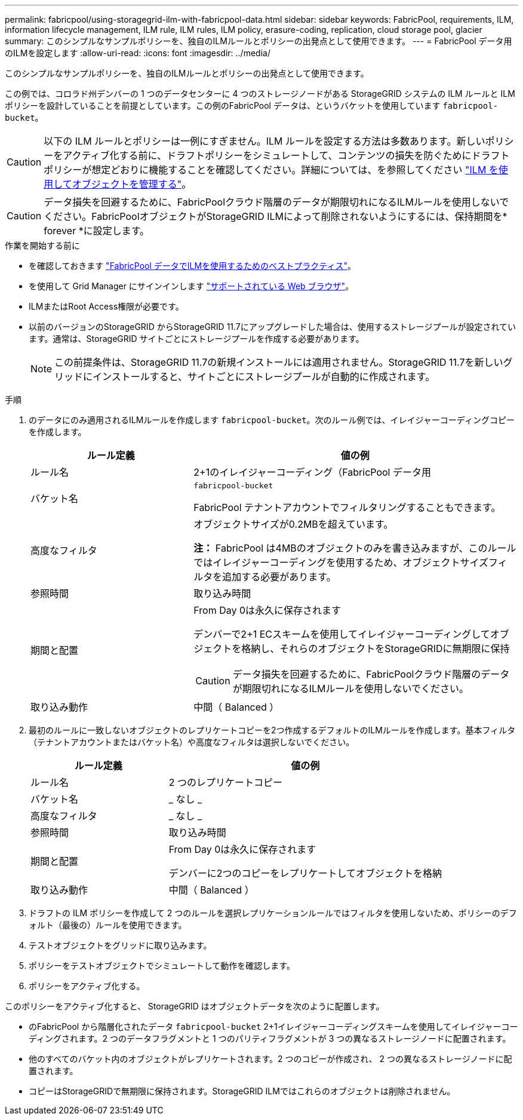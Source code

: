 ---
permalink: fabricpool/using-storagegrid-ilm-with-fabricpool-data.html 
sidebar: sidebar 
keywords: FabricPool, requirements, ILM, information lifecycle management, ILM rule, ILM rules, ILM policy, erasure-coding, replication, cloud storage pool, glacier 
summary: このシンプルなサンプルポリシーを、独自のILMルールとポリシーの出発点として使用できます。 
---
= FabricPool データ用のILMを設定します
:allow-uri-read: 
:icons: font
:imagesdir: ../media/


[role="lead"]
このシンプルなサンプルポリシーを、独自のILMルールとポリシーの出発点として使用できます。

この例では、コロラド州デンバーの 1 つのデータセンターに 4 つのストレージノードがある StorageGRID システムの ILM ルールと ILM ポリシーを設計していることを前提としています。この例のFabricPool データは、というバケットを使用しています `fabricpool-bucket`。


CAUTION: 以下の ILM ルールとポリシーは一例にすぎません。ILM ルールを設定する方法は多数あります。新しいポリシーをアクティブ化する前に、ドラフトポリシーをシミュレートして、コンテンツの損失を防ぐためにドラフトポリシーが想定どおりに機能することを確認してください。詳細については、を参照してください link:../ilm/index.html["ILM を使用してオブジェクトを管理する"]。


CAUTION: データ損失を回避するために、FabricPoolクラウド階層のデータが期限切れになるILMルールを使用しないでください。FabricPoolオブジェクトがStorageGRID ILMによって削除されないようにするには、保持期間を* forever *に設定します。

.作業を開始する前に
* を確認しておきます link:best-practices-ilm.html["FabricPool データでILMを使用するためのベストプラクティス"]。
* を使用して Grid Manager にサインインします link:../admin/web-browser-requirements.html["サポートされている Web ブラウザ"]。
* ILMまたはRoot Access権限が必要です。
* 以前のバージョンのStorageGRID からStorageGRID 11.7にアップグレードした場合は、使用するストレージプールが設定されています。通常は、StorageGRID サイトごとにストレージプールを作成する必要があります。
+

NOTE: この前提条件は、StorageGRID 11.7の新規インストールには適用されません。StorageGRID 11.7を新しいグリッドにインストールすると、サイトごとにストレージプールが自動的に作成されます。



.手順
. のデータにのみ適用されるILMルールを作成します `fabricpool-bucket`。次のルール例では、イレイジャーコーディングコピーを作成します。
+
[cols="1a,2a"]
|===
| ルール定義 | 値の例 


 a| 
ルール名
 a| 
2+1のイレイジャーコーディング（FabricPool データ用



 a| 
バケット名
 a| 
`fabricpool-bucket`

FabricPool テナントアカウントでフィルタリングすることもできます。



 a| 
高度なフィルタ
 a| 
オブジェクトサイズが0.2MBを超えています。

*注：* FabricPool は4MBのオブジェクトのみを書き込みますが、このルールではイレイジャーコーディングを使用するため、オブジェクトサイズフィルタを追加する必要があります。



 a| 
参照時間
 a| 
取り込み時間



 a| 
期間と配置
 a| 
From Day 0は永久に保存されます

デンバーで2+1 ECスキームを使用してイレイジャーコーディングしてオブジェクトを格納し、それらのオブジェクトをStorageGRIDに無期限に保持


CAUTION: データ損失を回避するために、FabricPoolクラウド階層のデータが期限切れになるILMルールを使用しないでください。



 a| 
取り込み動作
 a| 
中間（ Balanced ）

|===
. 最初のルールに一致しないオブジェクトのレプリケートコピーを2つ作成するデフォルトのILMルールを作成します。基本フィルタ（テナントアカウントまたはバケット名）や高度なフィルタは選択しないでください。
+
[cols="1a,2a"]
|===
| ルール定義 | 値の例 


 a| 
ルール名
 a| 
2 つのレプリケートコピー



 a| 
バケット名
 a| 
_ なし _



 a| 
高度なフィルタ
 a| 
_ なし _



 a| 
参照時間
 a| 
取り込み時間



 a| 
期間と配置
 a| 
From Day 0は永久に保存されます

デンバーに2つのコピーをレプリケートしてオブジェクトを格納



 a| 
取り込み動作
 a| 
中間（ Balanced ）

|===
. ドラフトの ILM ポリシーを作成して 2 つのルールを選択レプリケーションルールではフィルタを使用しないため、ポリシーのデフォルト（最後の）ルールを使用できます。
. テストオブジェクトをグリッドに取り込みます。
. ポリシーをテストオブジェクトでシミュレートして動作を確認します。
. ポリシーをアクティブ化する。


このポリシーをアクティブ化すると、 StorageGRID はオブジェクトデータを次のように配置します。

* のFabricPool から階層化されたデータ `fabricpool-bucket` 2+1イレイジャーコーディングスキームを使用してイレイジャーコーディングされます。2 つのデータフラグメントと 1 つのパリティフラグメントが 3 つの異なるストレージノードに配置されます。
* 他のすべてのバケット内のオブジェクトがレプリケートされます。2 つのコピーが作成され、 2 つの異なるストレージノードに配置されます。
* コピーはStorageGRIDで無期限に保持されます。StorageGRID ILMではこれらのオブジェクトは削除されません。

